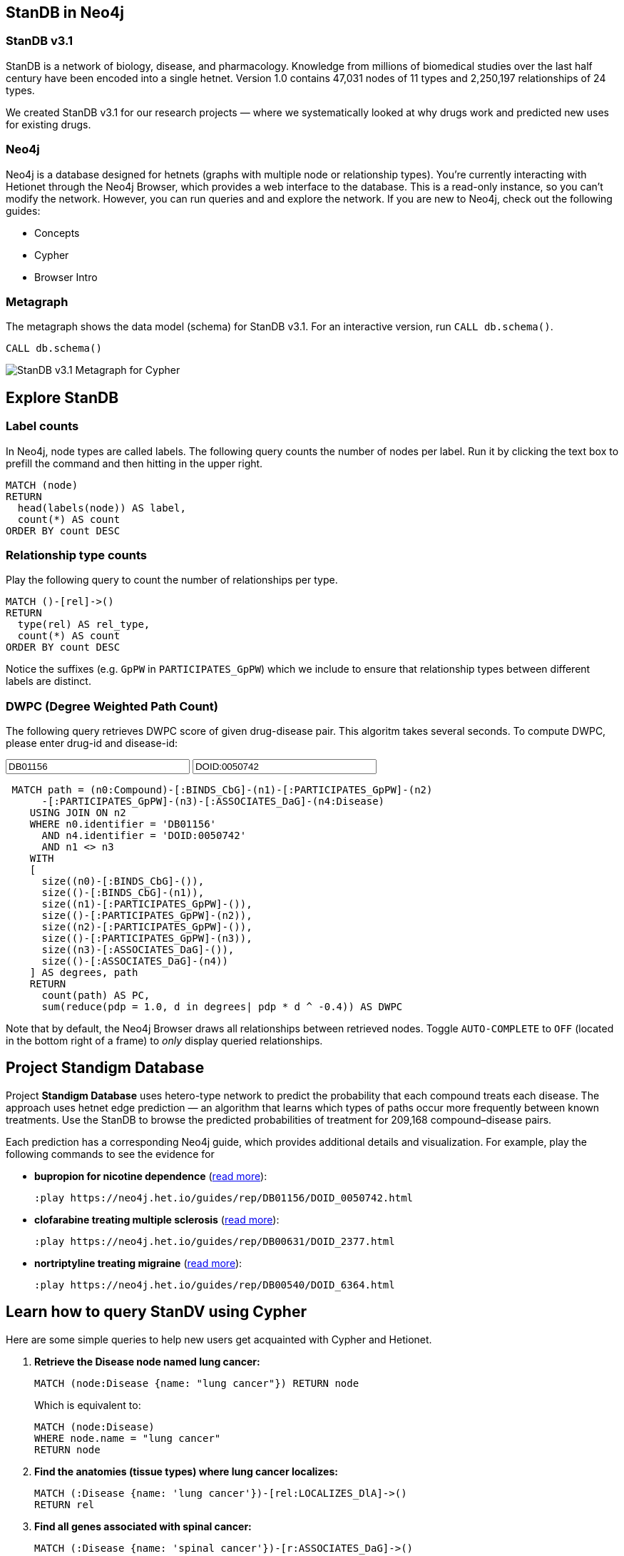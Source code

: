 :author: Daniel Himmelstein
:twitter: dhimmel
:tags: Hetionet, hetnet, disease
:neo4j-version: 3.0
:linkattrs:

== StanDB in Neo4j

++++
<div class="col-lg-3 ng-scope">
++++
=== StanDB v3.1

StanDB is a network of biology, disease, and pharmacology. Knowledge from millions of biomedical studies over the last half century have been encoded into a single hetnet. Version 1.0 contains 47,031 nodes of 11 types and 2,250,197 relationships of 24 types.

We created StanDB v3.1 for our research projects — where we systematically looked at why drugs work and predicted new uses for existing drugs.

++++
</div>
++++

++++
<div class="col-lg-3 ng-scope">
++++

=== Neo4j

Neo4j is a database designed for hetnets (graphs with multiple node or relationship types). You're currently interacting with Hetionet through the Neo4j Browser, which provides a web interface to the database. This is a read-only instance, so you can't modify the network. However, you can run queries and and explore the network. If you are new to Neo4j, check out the following guides:

 * +++<a play-topic="concepts">Concepts</a>+++
 * +++<a play-topic="cypher">Cypher</a>+++
 * +++<a play-topic="intro">Browser Intro</a>+++

++++
</div>
<div class="col-lg-6 ng-scope">
++++
=== Metagraph

The metagraph shows the data model (schema) for StanDB v3.1. For an interactive version, run `CALL db.schema()`.

[source,cypher]
----
CALL db.schema() 
----

++++
<img src="http://%STANDB_IPADDR%:5015/assets/standb-overview.png" title="StanDB v3.1 Metagraph for Cypher" class="img-responsive">

</div>
++++

== Explore StanDB

++++
<div class="col-lg-3 ng-scope">
++++

=== Label counts

In Neo4j, node types are called labels. The following query counts the number of nodes per label. Run it by clicking the text box to prefill the command and then hitting +++<a tooltip-placement="left" class="circled play sl sl-play"></a>+++ in the upper right.

[source,cypher]
----
MATCH (node)
RETURN
  head(labels(node)) AS label,
  count(*) AS count
ORDER BY count DESC
----
++++
</div>
<div class="col-lg-3 ng-scope">
++++

=== Relationship type counts

Play the following query to count the number of relationships per type.

[source,cypher]
----
MATCH ()-[rel]->()
RETURN
  type(rel) AS rel_type,
  count(*) AS count
ORDER BY count DESC
----

Notice the suffixes (e.g. `GpPW` in `PARTICIPATES_GpPW`) which we include to ensure that relationship types between different labels are distinct.

++++
</div>
<div class="col-lg-6 ng-scope">
++++

=== DWPC (Degree Weighted Path Count) 

The following query retrieves DWPC score of given drug-disease pair. This algoritm takes several seconds. To compute DWPC, please enter drug-id and disease-id: 

:compid: pass:a['<span value-key="compid">DB01156</span>']
++++
<input style="display:inline;width:30%;" value-for="compid" class="form-control" value="DB01156" size="40">
++++

:diseid: pass:a['<span value-key="diseid">DOID:0050742</span>']
++++
<input style="display:inline;width:30%;" value-for="diseid" class="form-control" value="DOID:0050742" size="40">
++++

[source,cypher,subs=attributes]
----
 MATCH path = (n0:Compound)-[:BINDS_CbG]-(n1)-[:PARTICIPATES_GpPW]-(n2)
      -[:PARTICIPATES_GpPW]-(n3)-[:ASSOCIATES_DaG]-(n4:Disease)
    USING JOIN ON n2
    WHERE n0.identifier = {compid} 
      AND n4.identifier = {diseid}
      AND n1 <> n3
    WITH
    [
      size((n0)-[:BINDS_CbG]-()),
      size(()-[:BINDS_CbG]-(n1)),
      size((n1)-[:PARTICIPATES_GpPW]-()),
      size(()-[:PARTICIPATES_GpPW]-(n2)),
      size((n2)-[:PARTICIPATES_GpPW]-()),
      size(()-[:PARTICIPATES_GpPW]-(n3)),
      size((n3)-[:ASSOCIATES_DaG]-()),
      size(()-[:ASSOCIATES_DaG]-(n4))
    ] AS degrees, path
    RETURN
      count(path) AS PC,
      sum(reduce(pdp = 1.0, d in degrees| pdp * d ^ -0.4)) AS DWPC
----

Note that by default, the Neo4j Browser draws all relationships between retrieved nodes. Toggle `AUTO-COMPLETE` to `OFF` (located in the bottom right of a frame) to _only_ display queried relationships.

++++
</div>
++++

== Project Standigm Database 

Project *Standigm Database* uses hetero-type network to predict the probability that each compound treats each disease. The approach uses hetnet edge prediction — an algorithm that learns which types of paths occur more frequently between known treatments. Use the StanDB to browse the predicted probabilities of treatment for 209,168 compound–disease pairs.

Each prediction has a corresponding Neo4j guide, which provides additional details and visualization. For example, play the following commands to see the evidence for

* *bupropion for nicotine dependence* (link:https://thinklab.com/d/203#8[read more]):
+
[source,cypher]
----
:play https://neo4j.het.io/guides/rep/DB01156/DOID_0050742.html
----

* *clofarabine treating multiple sclerosis* (link:https://thinklab.com/d/203#13[read more]):
+
[source,cypher]
----
:play https://neo4j.het.io/guides/rep/DB00631/DOID_2377.html
----

* *nortriptyline treating migraine* (link:https://thinklab.com/d/203#7[read more]):
+
[source,cypher]
----
:play https://neo4j.het.io/guides/rep/DB00540/DOID_6364.html
----

== Learn how to query StanDV using Cypher

Here are some simple queries to help new users get acquainted with Cypher and Hetionet.

1. *Retrieve the Disease node named lung cancer:*
+
[source,cypher]
----
MATCH (node:Disease {name: "lung cancer"}) RETURN node
----
+
Which is equivalent to:
+
[source,cypher]
----
MATCH (node:Disease)
WHERE node.name = "lung cancer"
RETURN node
----

2. *Find the anatomies (tissue types) where lung cancer localizes:*
+
[source,cypher]
----
MATCH (:Disease {name: 'lung cancer'})-[rel:LOCALIZES_DlA]->()
RETURN rel
----

3. *Find all genes associated with spinal cancer:*
+
[source,cypher]
----
MATCH (:Disease {name: 'spinal cancer'})-[r:ASSOCIATES_DaG]->()
RETURN r
----

4. *Find all genes associated with both liver and kidney cancer:*
+
[source,cypher]
----
MATCH path=(:Disease {name: 'liver cancer'})-[:ASSOCIATES_DaG]-(:Gene)-[:ASSOCIATES_DaG]-(:Disease {name: 'kidney cancer'})
RETURN path
----

5. *Find all genes that participate in the mitotic spindle checkpoint biological process:*
+
[source,cypher]
----
MATCH ({name: 'mitotic spindle checkpoint'})-[rel:PARTICIPATES_GpBP]-()
RETURN rel
----

6. *Find all genes that participate in the mitotic spindle checkpoint and are expressed in the lung:*
+
[source,cypher]
----
MATCH path=(:BiologicalProcess {name: 'mitotic spindle checkpoint'})-[:PARTICIPATES_GpBP]-(gene:Gene)-[:EXPRESSES_AeG]-(:Anatomy {name: 'lung'})
RETURN path
----

For more advanced examples, see our link:https://doi.org/10.15363/thinklab.d220[query depot].

== Style

Execute this command to load the StanDB style. Once the style is loaded, the node coloring in the browser will match the metagraph from the first slide in this guide. This command only needs to be run once per web browser.

[source]
----
:style https://neo4j.het.io/guides/graphstyle.grass
----

== Querying StanDB from Python

We allow users to programmatically query StanDB. Our Neo4j instance supports HTTP(S) and Bolt connections. The code below shows how to query StanDB from Python using the official `neo4j` driver and the `py2neo` community driver.

[source,python]
----
# We use Pandas DataFrames to store tabular query results
# However, this is an optional step for downstream convenience
import pandas

# Return 5 arbitrary diseases
query = '''
MATCH (disease:Disease)
RETURN
  disease.identifier as identifier,
  disease.name AS name
LIMIT 5
'''

# Uses the official neo4j-python-driver. See https://github.com/neo4j/neo4j-python-driver
from neo4j.v1 import GraphDatabase
driver = GraphDatabase.driver("bolt://neo4j.het.io")
with driver.session() as session:
    result = session.run(query)
    result_df = pandas.DataFrame((x.values() for x in result), columns=result.keys())

# Uses py2neo. See http://py2neo.org/v3/
import py2neo
graph = py2neo.Graph("bolt://neo4j.het.io", bolt=True, secure=True,
    http_port=80, https_port=443, bolt_port=7687)
cursor = graph.run(query)
result_df = pandas.DataFrame.from_records(cursor, columns=cursor.keys())
----

In addition to Python, Neo4j has driver support for link:https://neo4j.com/developer/language-guides/[many other languages].

We currently limit queries to 120 seconds. If you notice that the Neo4j server is overloaded, please hold off automated queries. If you are doing a substantial amount of querying, please run the database locally (see the link:https://hub.docker.com/r/dhimmel/hetionet/[Hetionet Docker]).

